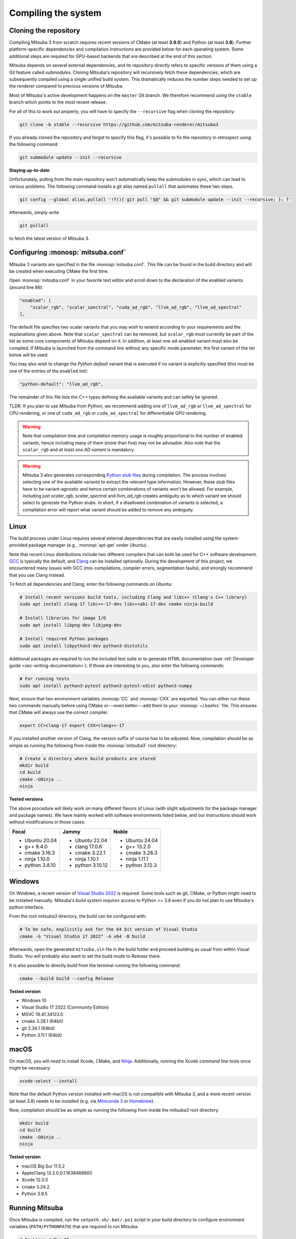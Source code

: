 .. _sec-compiling:

Compiling the system
====================

Cloning the repository
----------------------

Compiling Mitsuba 3 from scratch requires recent versions of CMake (at least
**3.9.0**) and Python (at least **3.8**). Further platform-specific dependencies
and compilation instructions are provided below for each operating system. Some
additional steps are required for GPU-based backends that are described at the
end of this section.

Mitsuba depends on several external dependencies, and its repository directly
refers to specific versions of them using a Git feature called *submodules*.
Cloning Mitsuba's repository will recursively fetch these dependencies, which
are subsequently compiled using a single unified build system. This dramatically
reduces the number steps needed to set up the renderer compared to previous
versions of Mitsuba.

Most of Mitsuba's active development happens on the ``master`` Git branch. We
therefore recommend using the ``stable`` branch which points to the most recent
release.

For all of this to work out properly, you will have to specify the
``--recursive`` flag when cloning the repository:

.. code-block:: bash

    git clone -b stable --recursive https://github.com/mitsuba-renderer/mitsuba3

If you already cloned the repository and forgot to specify this flag, it's
possible to fix the repository in retrospect using the following command:

.. code-block:: bash

    git submodule update --init --recursive

**Staying up-to-date**

Unfortunately, pulling from the main repository won't automatically keep the
submodules in sync, which can lead to various problems. The following command
installs a git alias named ``pullall`` that automates these two steps.

.. code-block:: bash

    git config --global alias.pullall '!f(){ git pull "$@" && git submodule update --init --recursive; }; f'

Afterwards, simply write

.. code-block:: bash

    git pullall

to fetch the latest version of Mitsuba 3.

Configuring :monosp:`mitsuba.conf`
----------------------------------

Mitsuba 3 variants are specified in the file :monosp:`mitsuba.conf`. This file
can be found in the build directory and will be created when executing CMake the
first time.

Open :monosp:`mitsuba.conf` in your favorite text editor and scroll down to the
declaration of the enabled variants (around line 86):

.. code-block:: text

    "enabled": [
        "scalar_rgb", "scalar_spectral", "cuda_ad_rgb", "llvm_ad_rgb", "llvm_ad_spectral"
    ],

The default file specifies two scalar variants that you may wish to extend
according to your requirements and the explanations given above. Note that
``scalar_spectral`` can be removed, but ``scalar_rgb`` *must* currently be part
of the list as some core components of Mitsuba depend on it. In addition,
at least one ``ad``-enabled variant must also be compiled. If Mitsuba is
launched from the command line without any specific mode parameter, the first
variant of the list below will be used.

You may also wish to change the *Python default* variant that is executed if no
variant is explicitly specified (this must be one of the entries of the
``enabled`` list):

.. code-block:: text

    "python-default": "llvm_ad_rgb",

The remainder of this file lists the C++ types defining the available variants
and can safely be ignored.

TLDR: If you plan to use Mitsuba from Python, we recommend adding one of
``llvm_ad_rgb`` or ``llvm_ad_spectral`` for CPU rendering, or one of
``cuda_ad_rgb`` or ``cuda_ad_spectral`` for differentiable GPU rendering.

.. warning::

    Note that compilation time and compilation memory usage is roughly
    proportional to the number of enabled variants, hence including many of them
    (more than five) may not be advisable. Also note that the ``scalar_rgb`` 
    and *at least one AD variant* is mandatory.

.. warning::

    Mitsuba 3 also generates corresponding
    `Python stub files <https://typing.readthedocs.io/en/latest/spec/distributing.html#stub-files>`_
    during compilation. The process involves selecting one of the available variants
    to extract the relevant type information. However, these stub files have to
    be variant-agnostic and hence certain combinations of variants won't be allowed.
    For example, including just `scalar_rgb`, `scalar_spectral` and `llvm_ad_rgb`
    creates ambiguity as to which variant we should select to generate the Python stubs.
    In short, if a disallowed combination of variants is selected, a compilation 
    error will report what variant should be added to remove any ambiguity.

Linux
-----

The build process under Linux requires several external dependencies that are
easily installed using the system-provided package manager (e.g.,
:monosp:`apt-get` under Ubuntu).

Note that recent Linux distributions include two different compilers that can
both be used for C++ software development. `GCC <https://gcc.gnu.org>`_ is
typically the default, and `Clang <https://clang.llvm.org>`_ can be installed
optionally. During the development of this project, we encountered many issues
with GCC (mis-compilations, compiler errors, segmentation faults), and strongly
recommend that you use Clang instead.

To fetch all dependencies and Clang, enter the following commands on Ubuntu:

.. code-block:: bash

    # Install recent versions build tools, including Clang and libc++ (Clang's C++ library)
    sudo apt install clang-17 libc++-17-dev libc++abi-17-dev cmake ninja-build

    # Install libraries for image I/O
    sudo apt install libpng-dev libjpeg-dev

    # Install required Python packages
    sudo apt install libpython3-dev python3-distutils

Additional packages are required to run the included test suite or to generate
HTML documentation (see :ref:`Developer guide <sec-writing-documentation>`). If those are
interesting to you, also enter the following commands:

.. code-block:: bash

    # For running tests
    sudo apt install python3-pytest python3-pytest-xdist python3-numpy

Next, ensure that two environment variables :monosp:`CC` and :monosp:`CXX` are
exported. You can either run these two commands manually before using CMake
or---even better---add them to your :monosp:`~/.bashrc` file. This ensures that
CMake will always use the correct compiler.

.. code-block:: bash

    export CC=clang-17 export CXX=clang++-17

If you installed another version of Clang, the version suffix of course has to
be adjusted. Now, compilation should be as simple as running the following from
inside the :monosp:`mitsuba3` root directory:

.. code-block:: bash

    # Create a directory where build products are stored
    mkdir build
    cd build
    cmake -GNinja .. 
    ninja


**Tested versions**

The above procedure will likely work on many different flavors of Linux (with
slight adjustments for the package manager and package names). We have mainly
worked with software environments listed below, and our instructions should work
without modifications in those cases.

.. tabularcolumns:: |p{0.33\width}|p{0.33\width}|p{0.33\width}|

+--------------------------+--------------------------+--------------------------+
| **Focal**                | **Jammy**                | **Noble**                |
|                          |                          |                          |
| - Ubuntu 20.04           | - Ubuntu 22.04           | - Ubuntu 24.04           |
| - g++ 9.4.0              | - clang 17.0.6           | - g++ 13.2.0             |
| - cmake 3.16.3           | - cmake 3.22.1           | - cmake 3.28.3           |
| - ninja 1.10.0           | - ninja 1.10.1           | - ninja 1.11.1           |
| - python 3.8.10          | - python 3.10.12         | - python 3.12.3          |
+--------------------------+--------------------------+--------------------------+

Windows
-------

On Windows, a recent version of `Visual Studio 2022
<https://visualstudio.microsoft.com/vs/>`_ is required. Some tools such as git,
CMake, or Python might need to be installed manually. Mitsuba's build system
*requires* access to Python >= 3.8 even if you do not plan to use Mitsuba's
python interface.

From the root `mitsuba3` directory, the build can be configured with:

.. code-block:: bash

    # To be safe, explicitly ask for the 64 bit version of Visual Studio
    cmake -G "Visual Studio 17 2022" -A x64 -B build


Afterwards, open the generated ``mitsuba.sln`` file in the build folder and
proceed building as usual from within Visual Studio. You will probably also
want to set the build mode to *Release* there.

It is also possible to directly build from the terminal running the following
command:

.. code-block:: bash

    cmake --build build --config Release


**Tested version**

* Windows 10
* Visual Studio 17 2022 (Community Edition)
* MSVC 19.41.34123.0
* cmake 3.28.1 (64bit)
* git 2.34.1 (64bit)
* Python 3.11.1 (64bit)


macOS
-----

On macOS, you will need to install Xcode, CMake, and `Ninja
<https://ninja-build.org/>`_. Additionally, running the Xcode command line tools
once might be necessary:

.. code-block:: bash

    xcode-select --install

Note that the default Python version installed with macOS is not compatible with
Mitsuba 3, and a more recent version (at least 3.8) needs to be installed (e.g.
via `Miniconda 3 <https://docs.conda.io/en/latest/miniconda.html>`_ or `Homebrew
<https://brew.sh/>`_).

Now, compilation should be as simple as running the following from inside the
`mitsuba3` root directory:

.. code-block:: bash

    mkdir build 
    cd build 
    cmake -GNinja .. 
    ninja


**Tested version**

* macOS Big Sur 11.5.2
* AppleClang 13.2.0.0.1.1638488800
* Xcode 12.0.5
* cmake 3.24.2
* Python 3.9.5


Running Mitsuba
---------------

Once Mitsuba is compiled, run the ``setpath.sh/.bat/.ps1`` script in your build
directory to configure environment variables (``PATH/PYTHONPATH``) that are
required to run Mitsuba.

.. code-block:: bash

    # On Linux / Mac OS
    source setpath.sh

    # On Windows (cmd)
    C:/.../mitsuba3/build/Release> setpath

    # On Windows (powershell)
    C:/.../mitsuba3/build/Release> .\setpath.ps1

Mitsuba can then be used to render scenes by typing

.. code-block:: bash

    mitsuba scene.xml

where ``scene.xml`` is a Mitsuba scene file. Alternatively,

.. code-block:: bash

    mitsuba -m scalar_spectral_polarized scene.xml

renders with a specific variant that was previously enabled in
:monosp:`mitsuba.conf`. Call ``mitsuba --help`` to print additional information
about the various possible command line options.


GPU variants
------------

Variants of Mitsuba that run on the GPU (e.g. :monosp:`cuda_rgb`,
:monosp:`cuda_ad_spectral`, etc.) will try to dynamically load the CUDA shared
libraries from your system. There is no need to manually install any specific
version of CUDA.

Make sure to have an up-to-date GPU driver if the framework fails to compile
the GPU variants of Mitsuba. The minimum requirement is currently v535.

By default, Mitsuba is also able to resolve the OptiX API itself, and therefore
does not rely on the ``optix.h`` header file. The ``MI_USE_OPTIX_HEADERS`` CMake
flag can be used to turn off this feature if a developer wants to experiment
with parts of the OptiX API not yet exposed to the framework.

Embree
------

By default, Mitsuba's ``scalar`` and ``llvm`` backends use Intel's Embree
library for ray tracing instead of the builtin kd-tree in Mitsuba 3. To change
this behavior, invoke CMake with the ``-DMI_ENABLE_EMBREE=0`` parameter
or use a visual CMake tool like ``cmake-gui`` or ``ccmake`` to flip the value of
this parameter. Embree tends to be faster but lacks some features such as
support for double precision ray intersection.
